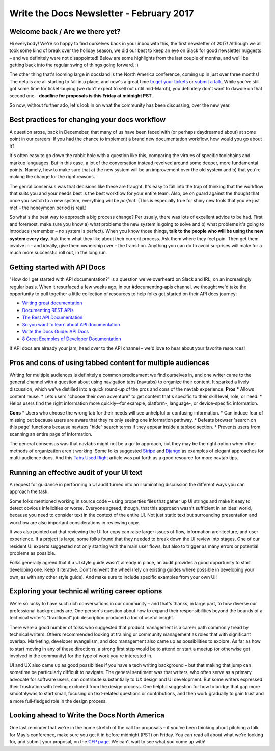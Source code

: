 .. post:: Feb 9, 2017
   :tags: newsletter, workflow, api, career, ui text

Write the Docs Newsletter - February 2017
=========================================

Welcome back / Are we there yet?
--------------------------------

Hi everybody! We're so happy to find ourselves back in your inbox with this, the first newsletter of 2017! Although we all took some kind of break over the holiday season, we did our best to keep an eye on Slack for good newsletter nuggests – and we definitely were not disappointed! Below are some highlights from the last couple of months, and we'll be getting back into the regular swing of things going forward. :)

The other thing that's looming large in docsland is the North America conference, coming up in just over three months! The details are all starting to fall into place, and now's a great time `to get your tickets <https://ti.to/writethedocs/write-the-docs-na-2017/>`_ or `submit a talk <http://www.writethedocs.org/conf/na/2017/cfp/>`_. While you've still got some time for ticket-buying (we don't expect to sell out until mid-March), you definitely don't want to dawdle on that second one – **deadline for proposals is this Friday at midnight PST**.

So now, without further ado, let's look in on what the community has been discussing, over the new year.

Best practices for changing your docs workflow
----------------------------------------------

A question arose, back in Decemeber, that many of us have been faced with (or perhaps daydreamed about) at some point in our careers: If you had the chance to implement a brand new documentation workflow, how would you go about it?

It's often easy to go down the rabbit hole with a question like this, comparing the virtues of specific toolchains and markup languages. But in this case, a lot of the conversation instead revolved around some deeper, more fundamental points. Namely, how to make sure that a) the new system will be an improvement over the old system and b) that you're making the change for the right reasons.

The genral consensus was that decisions like these are fraught. It's easy to fall into the trap of thinking that the workflow that suits you and your needs best is the best workflow for your entire team. Also, be on guard against the thought that once you switch to a new system, everything will be *perfect*. (This is especially true for shiny new tools that you've just met – the honeymoon period is real.)

So what's the best way to approach a big process change? Per usualy, there was lots of excellent advice to be had. First and foremost, make sure you know a) what problems the new system is going to solve and b) what problems it's going to introduce (remember – no system is perfect). When you know those things, **talk to the people who will be using the new system every day.** Ask them what they like about their current process. Ask them where they feel pain. Then get them involve in - and ideally, give them ownership over – the transition. Anything you can do to avoid surprises will make for a much more successful roll out, in the long run.

Getting started with API Docs
-----------------------------

"How do I get started with API documentation?" is a question we've overheard on Slack and IRL, on an increasingly regular basis. When it resurfaced a few weeks ago, in our #documenting-apis channel, we thought we'd take the opportunity to pull together a little collection of resources to help folks get started on their API docs journey:

* `Writing great documentation <https://byrslf.co/writing-great-documentation-44d90367115a#.4hvf5lx5o>`_
* `Documenting REST APIs <http://idratherbewriting.com/docapis_course_overview/>`_
* `The Best API Documentation <https://bradfults.com/the-best-api-documentation-b9e46400379a#.fp8k1rlh4>`_
* `So you want to learn about API documentation <http://www.yourmom.io/2016/05/apis_new_writers/>`_
* `Write the Docs Guide: API Docs <http://www.writethedocs.org/guide/#api-documentation>`_
* `8 Great Examples of Developer Documentation <https://zapier.com/engineering/great-documentation-examples/>`_

If API docs are already your jam, head over to the API channel – we'd love to hear about your favorite resources!

Pros and cons of using tabbed content for multiple audiences
------------------------------------------------------------

Writing for multiple audiences is definitely a common predicament we find ourselves in, and one writer came to the general channel with a question about using navigation tabs (navtabs) to organize their content. It sparked a lively discussion, which we've distilled into a quick round-up of the pros and cons of the navtab experience:
**Pros**
* Allows content reuse.
* Lets users "choose their own adventure" to get content that's specific to their skill level, role, or need.
* Helps users find the right information more quickly--for example, platform-, language-, or device-specific information.

**Cons**
* Users who choose the wrong tab for their needs will see unhelpful or confusing information.
* Can induce fear of missing out because users are aware that they're only seeing one information pathway.
* Defeats browser 'search on this page' functions because navtabs "hide" search terms if they appear inside a tabbed section.
* Prevents users from scanning an entire page of information.

The general consensus was that navtabs might not be a go-to approach, but they may be the right option when other methods of organization aren't working. Some folks suggested `Stripe <https://stripe.com/docs>`_ and `Django <https://docs.djangoproject.com/en/1.10/>`_ as examples of elegant approaches for multi-audience docs. And this `Tabs Used Right <https://www.nngroup.com/articles/tabs-used-right/>`_ article was put forth as a good resource for more navtab tips.

Running an effective audit of your UI text
------------------------------------------

A request for guidance in performing a UI audit turned into an illuminating discussion the different ways you can approach the task.

Some folks mentioned working in source code – using properties files that gather up UI strings and make it easy to detect obvious infelicities or worse. Everyone agreed, though, that this approach wasn't sufficient in an ideal world, because you need to consider text in the context of the entire UI. Not just static text but surrounding presentation and workflow are also important considerations in reviewing copy.

It was also pointed out that reviewing the UI for copy can raise larger issues of flow, information architecture, and user experience. If a project is large, some folks found that they needed to break down the UI review into stages. One of our resident UI experts suggested not only starting with the main user flows, but also to trigger as many errors or potential problems as possible.

Folks generally agreed that if a UI style guide wasn't already in place, an audit provides a good opportunity to start developing one. Keep it iterative. Don't reinvent the wheel (rely on existing guides where possible in developing your own, as with any other style guide). And make sure to include specific examples from your own UI!

Exploring your technical writing career options
-----------------------------------------------

We're so lucky to have such rich conversations in our community – and that's thanks, in large part, to how diverse our professional backgrounds are. One person's question about how to expand their responsibilities beyond the bounds of a technical writer's "traditional" job description produced a ton of useful insight.

There were a good number of folks who suggested that product management is a career path commonly tread by technical writers. Others recommended looking at training or community management as roles that with significant overlap. Marketing, developer evangelism, and doc management also came up as possibilities to explore. As far as how to start moving in any of these directions, a strong first step would be to attend or start a meetup (or otherwise get involved in the community) for the type of work you're interested in.

UI and UX also came up as good possibilties if you have a tech writing background – but that making that jump can sometime be particularly difficult to navigate. The general sentiment was that writers, who often serve as a primary advocate for software users, can contribute substantially to UX design and UI development. But some writers expressed their frustration with feeling excluded from the design process. One helpful suggestion for how to bridge that gap more smoothlywas to start small, focusing on text-related questions or contributions, and then work gradually to gain trust and a more full-fledged role in the design process.


Looking ahead to Write the Docs North America
---------------------------------------------

One last reminder that we're in the home stretch of the call for proposals – if you've been thinking about pitching a talk for May's conference, make sure you get it in before midnight (PST) on Friday. You can read all about what we're looking for, and submit your proposal, on the `CFP page <http://www.writethedocs.org/conf/na/2017/cfp/>`_. We can't wait to see what you come up with!
